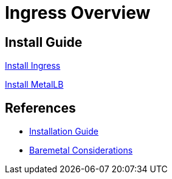 = Ingress Overview

:toc: left
:toc-title: Table of Contents
:icons: font
:description: Ingress deployment guide
:source-highlighter: highlight.js


== Install Guide

link:ingress/ingress.adoc[Install Ingress]

link:metallb/metallb.adoc[Install MetalLB]

== References

* https://kubernetes.github.io/ingress-nginx/deploy[Installation Guide]
* https://kubernetes.github.io/ingress-nginx/deploy/baremetal/[Baremetal Considerations]